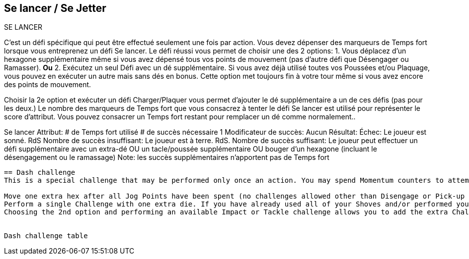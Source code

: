 == Se lancer / Se Jetter
SE LANCER

C'est un défi spécifique qui peut être effectué seulement une fois par action. Vous devez dépenser des marqueurs de Temps fort lorsque vous entreprenez un défi Se lancer. Le défi réussi vous permet de choisir une des 2 options:
1. Vous déplacez d'un hexagone supplémentaire même si vous avez dépensé tous vos points de mouvement (pas d'autre défi que Désengager ou Ramasser).
*Ou* 2. Exécutez un seul Défi avec un dé supplémentaire. Si vous avez déjà utilisé toutes vos Poussées et/ou Plaquage, vous pouvez en exécuter un autre mais  sans dés en bonus. Cette option met toujours fin à votre tour même si vous avez encore des points de mouvement.

Choisir la 2e option et exécuter un défi Charger/Plaquer vous permet d'ajouter le dé supplémentaire a un de ces défis (pas pour les deux.) Le nombre des marqueurs de Temps fort que vous consacrez à tenter le défi Se lancer est utilisé pour représenter le score d'attribut. Vous pouvez consacrer un Temps fort restant pour remplacer un dé comme normalement..

Se lancer
Attribut:	# de Temps fort utilisé
# de succès nécessaire	1
Modificateur de succès: Aucun
Résultat:
Échec:	Le joueur est sonné. RdS
Nombre de succès insuffisant:	Le joueur est à terre. RdS.
Nombre de succès suffisant:	Le joueur peut effectuer un défi supplémentaire avec un extra-dé OU un tacle/poussée supplémentaire OU bouger d'un hexagone (incluant le désengagement ou le ramassage)
Note: les succès supplémentaires n'apportent pas de Temps fort

----
== Dash challenge
This is a special challenge that may be performed only once an action. You may spend Momentum counters to attempt a Dash challenge to extend your movement, or gain a slight boost to a challenge. A successful Dash challenge lets you choose 1 of 2 options:

Move one extra hex after all Jog Points have been spent (no challenges allowed other than Disengage or Pick-up challenges). OR
Perform a single Challenge with one extra die. If you have already used all of your Shoves and/or performed your one Tackle Challenge, you may perform another one but without the extra dice bonus. This option always ends your turn even if you have Jog points left.
Choosing the 2nd option and performing an available Impact or Tackle challenge allows you to add the extra Challenge dice to one of those challenges (not both). The number of Momentum counters you spend to make the Dash challenge is used as the attribute. You may spend any remaining Momentum to replace dice as normal with a Dash challenge.


Dash challenge table
----
